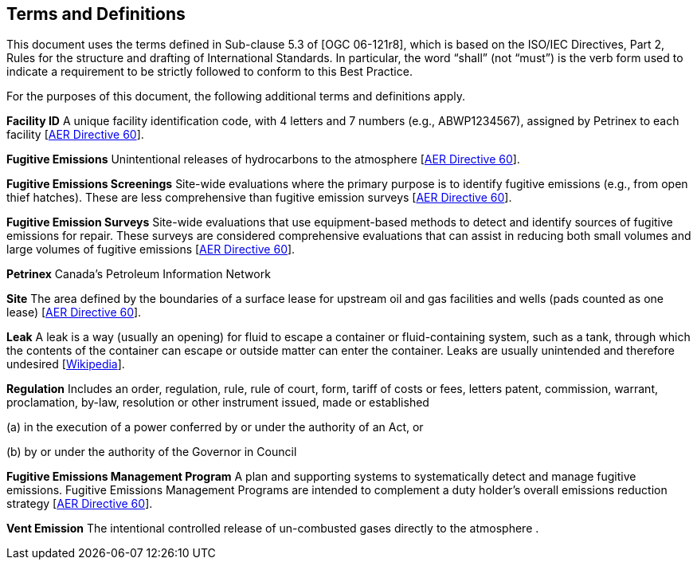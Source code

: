 == Terms and Definitions
This document uses the terms defined in Sub-clause 5.3 of [OGC 06-121r8], which is based on the ISO/IEC Directives, Part 2, Rules for the structure and drafting of International Standards. In particular, the word “shall” (not “must”) is the verb form used to indicate a requirement to be strictly followed to conform to this Best Practice.

For the purposes of this document, the following additional terms and definitions apply.

*Facility ID*   A unique facility identification code, with 4 letters and 7 numbers (e.g., ABWP1234567), assigned by Petrinex to each facility [https://static.aer.ca/prd/documents/directives/Directive060.pdf[AER Directive 60]].

*Fugitive Emissions*   Unintentional releases of hydrocarbons to the atmosphere [https://static.aer.ca/prd/documents/directives/Directive060.pdf[AER Directive 60]].

*Fugitive Emissions Screenings*   Site-wide evaluations where the primary purpose is to identify fugitive emissions (e.g., from open thief hatches). These are less comprehensive than fugitive emission surveys [https://static.aer.ca/prd/documents/directives/Directive060.pdf[AER Directive 60]].

*Fugitive Emission Surveys*   Site-wide evaluations that use equipment-based methods to detect and identify sources of fugitive emissions for repair. These surveys are considered comprehensive evaluations that can assist in reducing both small volumes and large volumes of fugitive emissions [https://static.aer.ca/prd/documents/directives/Directive060.pdf[AER Directive 60]].

*Petrinex*   Canada’s Petroleum Information Network

*Site*   The area defined by the boundaries of a surface lease for upstream oil and gas facilities and wells (pads counted as one lease) [https://static.aer.ca/prd/documents/directives/Directive060.pdf[AER Directive 60]].

*Leak*   A leak is a way (usually an opening) for fluid to escape a container or fluid-containing system, such as a tank, through which the contents of the container can escape or outside matter can enter the container. Leaks are usually unintended and therefore undesired [https://en.wikipedia.org/wiki/Leak[Wikipedia]].

*Regulation*   Includes an order, regulation, rule, rule of court, form, tariff of costs or fees, letters patent, commission, warrant, proclamation, by-law, resolution or other instrument issued, made or established

(a) in the execution of a power conferred by or under the authority of an Act, or

(b) by or under the authority of the Governor in Council

*Fugitive Emissions Management Program*   A plan and supporting systems to systematically detect and manage fugitive emissions. Fugitive Emissions Management Programs are intended to complement a duty holder's overall emissions reduction strategy [https://static.aer.ca/prd/documents/directives/Directive060.pdf[AER Directive 60]].

*Vent Emission*   The intentional controlled release of un-combusted gases directly to the atmosphere .

